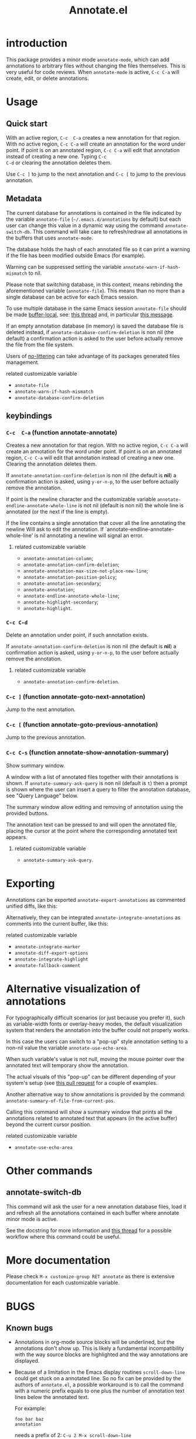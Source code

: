 #+OPTIONS: html-postamble:nil html-preamble:nil toc:nil
#+AUTHOR:
#+TITLE: Annotate.el

[[http://melpa.org/#/annotate][http://melpa.org/packages/annotate-badge.svg]]

[[http://stable.melpa.org/#/annotate][http://stable.melpa.org/packages/annotate-badge.svg]]

* introduction

This  package provides  a minor  mode ~annotate-mode~,  which can  add
annotations   to   arbitrary   files  without   changing   the   files
themselves. This is very useful for code reviews. When ~annotate-mode~
is active, ~C-c C-a~ will create, edit, or delete annotations.

[[https://raw.githubusercontent.com/bastibe/annotate.el/master/example.png]]

* Usage

** Quick start

With an  active region, ~C-c  C-a~ creates  a new annotation  for that
region. With no active region, ~C-c C-a~ will create an annotation for
the word  under point. If point  is on an annotated  region, ~C-c C-a~
will edit that  annotation instead of creating a new  one. Typing ~C-c
C-d~ or clearing the annotation deletes them.

Use ~C-c ]~ to jump to the next  annotation and ~C-c [~ to jump to the
previous annotation.

** Metadata

The  current  database  for  annotations  is  contained  in  the  file
indicated by the variable ~annotate-file~ (=~/.emacs.d/annotations= by
default) but  each user can change  this value in a  dynamic way using
the  command ~annotate-switch-db~.   This  command will  take care  to
refresh/redraw   all   annotations   in    the   buffers   that   uses
~annotate-mode~.

The database holds the hash of each  annotated file so it can print a
warning if the file has been modified outside Emacs (for example).

Warning     can     be     suppressed     setting     the     variable
~annotate-warn-if-hash-mismatch~ to nil.

Please note that switching database,  in this context, means rebinding
the  aforementioned variable  (~annotate-file~).  This  means than  no
more than a single database can be active for each Emacs session.

To use multiple database in the same Emacs session ~annotate-file~ should be made
[[https://www.gnu.org/software/emacs/manual/html_node/elisp/Buffer_002dLocal-Variables.html][buffer-local]],
see:
[[https://github.com/bastibe/annotate.el/issues/68][this thread]] and, in particular
[[https://github.com/bastibe/annotate.el/issues/68#issuecomment-728218022][this message]].

If an  empty annotation database  (in memory) is saved  the database
file  is deleted  instead, if  ~annotate-database-confirm-deletion~ is
non  nil (the  default) a  confirmation action  is asked  to the  user
before actually remove the file from the file system.

Users of
[[https://github.com/emacscollective/no-littering][no-littering]]
can take advantage of its packages generated files management.

**** related customizable variable
     - ~annotate-file~
     - ~annotate-warn-if-hash-mismatch~
     - ~annotate-database-confirm-deletion~

** keybindings

*** ~C-c  C-a~ (function annotate-annotate)
    Creates  a new annotation  for that
    region. With no active region, ~C-c C-a~ will create an annotation for
    the word  under point. If point  is on an annotated  region, ~C-c C-a~
    will edit that annotation instead of  creating a new one. Clearing the
    annotation deletes them.

    If ~annotate-annotation-confirm-deletion~ is  non nil (the default
    is *nil*) a confirmation action is asked, using ~y-or-n-p~, to the
    user before actually remove the annotation.

    If point  is the newline  character and the  customizable variable
    ~annotate-endline-annotate-whole-line~ is not  nil (default is non
    nil)  the whole  line is  annotated (or  the next  if the  line is
    empty).

    If the line contains a single annotation that cover all the line
    annotating the newline Will ask to edit the annotation. If
    `annotate-endline-annotate-whole-line' is nil annotating a newline
    will signal an error.

**** related customizable variable
     - ~annotate-annotation-column~;
     - ~annotate-annotation-confirm-deletion~;
     - ~annotate-annotation-max-size-not-place-new-line~;
     - ~annotate-annotation-position-policy~;
     - ~annotate-annotation-secondary~;
     - ~annotate-annotation~;
     - ~annotate-endline-annotate-whole-line~;
     - ~annotate-highlight-secondary~;
     - ~annotate-highlight~.

*** ~C-c C-d~
    Delete an annotation under point, if such annotation exists.

    If ~annotate-annotation-confirm-deletion~ is  non nil (the default
    is *nil*) a confirmation action is asked, using ~y-or-n-p~, to the
    user before actually remove the annotation.

**** related customizable variable
     - ~annotate-annotation-confirm-deletion~.

*** ~C-c ]~ (function annotate-goto-next-annotation)
    Jump to the next  annotation.

*** ~C-c [~ (function annotate-goto-previous-annotation)
    Jump to the previous annotation.

*** ~C-c C-s~ (function annotate-show-annotation-summary)
    Show summary window.

    A window with a list of annotated files together with their
    annotations is shown. If ~annotate-summary-ask-query~ is non nil
    (default is ~t~) then a prompt is shown where the user can insert
    a query to filter the annotation database, see "Query Language"
    below.

    The summary window allow editing and removing of annotation using
    the provided buttons.

    The annotation text can be pressed to and will open the annotated
    file, placing the cursor at the point where the corresponding
    annotated text appears.

**** related customizable variable
     - ~annotate-summary-ask-query~.

* Exporting

Annotations can be exported ~annotate-export-annotations~ as commented
unified diffs, like this:

[[https://raw.githubusercontent.com/bastibe/annotate.el/master/diff-example.png]]

Alternatively, they can be integrated ~annotate-integrate-annotations~
as comments into the current buffer, like this:

[[https://raw.githubusercontent.com/bastibe/annotate.el/master/integrate-example.png]]

**** related customizable variable
     - ~annotate-integrate-marker~
     - ~annotate-diff-export-options~
     - ~annotate-integrate-highlight~
     - ~annotate-fallback-comment~

* Alternative visualization of annotations

For typographically difficult scenarios (or just because you prefer
it), such as variable-width fonts or overlay-heavy modes, the default
visualization system that renders the annotation into the buffer could
not properly works.

In this case the users can switch to a "pop-up" style annotation
setting to a non-nil value the variable ~annotate-use-echo-area~.

When such variable's value is not null, moving the mouse pointer over
the annotated text will temporary show the annotation.

The actual visuals of this "pop-up" can be different depending of your
system's setup (see
[[https://github.com/bastibe/annotate.el/pull/81][this pull request]]
for a couple of examples.

Another alternative way to show annotations is provided by the command:
~annotate-summary-of-file-from-current-pos~.

Calling this command will show a summary window that prints all the
annotations related to annotated text that appears (in the active
buffer) beyond the current cursor position.

**** related customizable variable
     - ~annotate-use-echo-area~

* Other commands

** annotate-switch-db

This command will ask the user for a new annotation database files,
load it and refresh all the annotations contained in each buffer where
annotate minor mode is active.

See the docstring for more information and
[[https://github.com/bastibe/annotate.el/issues/68][this thread]]
for a possible workflow where this command could be useful.

* More documentation

 Please check ~M-x customize-group RET annotate~ as there is
 extensive documentation for each customizable variable.

* BUGS

** Known bugs

   - Annotations in org-mode source blocks will be underlined, but the
     annotations don't show up. This is likely a fundamental
     incompatibility with the way source blocks are highlighted and the
     way annotations are displayed.

   - Because   of  a   limitation  in   the  Emacs   display  routines
     ~scroll-down-line~ could get stuck on a annotated line. So no fix
     can  be  provided by  the  authors  of ~annotate.el~,  a  possible
     workaround is to call the command with a numeric prefix equals to
     one plus the number of  annotation text lines below the annotated
     text.

     For example:

     #+BEGIN_SRC text
     foo bar baz
     annotation
     #+END_SRC

     needs a prefix of 2: ~C-u 2 M-x scroll-down-line~

     But note that:

     #+BEGIN_SRC text
     foo bar baz   annotation
     #+END_SRC

     Needs no prefix.

   - Deleting the first  character of an annotated text  will remove the
     annotation (this turned out to be useful, though).

** Report bugs

   To report bugs please, point your browser to the
   [[https://github.com/bastibe/annotate.el/issues][issue tracker]].

* Query Language

  The summary window can shows  results filtered by criteria specified
  with a very simple query language, the basis syntax for that language
  is shown below:

#+BEGIN_SRC text
 [file-mask] [(and | or) [not] regex-note [(and | or) [not] regexp-note ...]]
#+END_SRC

where

  - file-mask :: is a regular expression that should match the path of file
    the annotation refers to;
  - and, or, not :: you guess? Classics logical operators;
  - regex-note :: the text of annotation must match this regular expression.

** Examples

#+BEGIN_SRC text
  lisp$ and TODO
#+END_SRC

   matches the text ~TODO~ in all lisp files

Parenthesis can be used for the expression related to the text of
annotation, like this:

#+BEGIN_SRC text
 lisp$ and (TODO or important)
#+END_SRC

   the same as above but checks also for string `important'

#+BEGIN_SRC text
 /home/foo/
#+END_SRC
   matches all the annotation that refers to file in the directory
   ~/home/foo~

#+BEGIN_SRC text
 /home/foo/ and not minor
#+END_SRC

   matches all the annotation that refers to file in the directory
   ~/home/foo~ and that not contains the text ~minor~.

#+BEGIN_SRC text
 .* and "not"
#+END_SRC
 the quotation mark (") can be used to escape strings.

As a shortcut, an empty query will match everything (just press
~return~ at prompt).

* FAQ
  Sometimes the package does not respect the customizable variable's value of
  ~annotate-annotation-position-policy~, is this a bug?

  No  it is  not, when  a line  which is  using a  non default  font is
  annotated  the software  force  the ~:new-line~  policy,  that is  the
  annotation will be  displayed on a new line regardless  of the value
  of the variable mentioned in the question.

  This is necessary  to prevent the annotation to be  pushed beyond the
  window limits if an huge font is used by the annotated text.

* LICENSE

This package is released under the MIT license, see file [[./LICENSE][LICENSE]]
